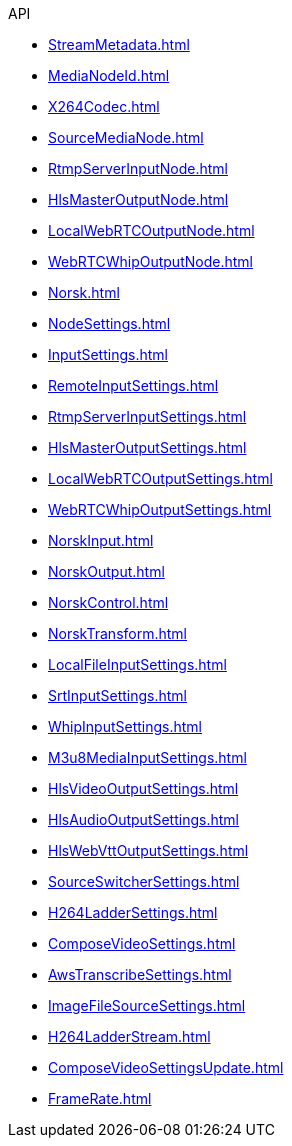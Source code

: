 .API
* xref:StreamMetadata.adoc[]
* xref:MediaNodeId.adoc[]
* xref:X264Codec.adoc[]
* xref:SourceMediaNode.adoc[]
* xref:RtmpServerInputNode.adoc[]
* xref:HlsMasterOutputNode.adoc[]
* xref:LocalWebRTCOutputNode.adoc[]
* xref:WebRTCWhipOutputNode.adoc[]
* xref:Norsk.adoc[]
* xref:NodeSettings.adoc[]
* xref:InputSettings.adoc[]
* xref:RemoteInputSettings.adoc[]
* xref:RtmpServerInputSettings.adoc[]
* xref:HlsMasterOutputSettings.adoc[]
* xref:LocalWebRTCOutputSettings.adoc[]
* xref:WebRTCWhipOutputSettings.adoc[]
* xref:NorskInput.adoc[]
* xref:NorskOutput.adoc[]
* xref:NorskControl.adoc[]
* xref:NorskTransform.adoc[]
* xref:LocalFileInputSettings.adoc[]
* xref:SrtInputSettings.adoc[]
* xref:WhipInputSettings.adoc[]
* xref:M3u8MediaInputSettings.adoc[]
* xref:HlsVideoOutputSettings.adoc[]
* xref:HlsAudioOutputSettings.adoc[]
* xref:HlsWebVttOutputSettings.adoc[]
* xref:SourceSwitcherSettings.adoc[]
* xref:H264LadderSettings.adoc[]
* xref:ComposeVideoSettings.adoc[]
* xref:AwsTranscribeSettings.adoc[]
* xref:ImageFileSourceSettings.adoc[]
* xref:H264LadderStream.adoc[]
* xref:ComposeVideoSettingsUpdate.adoc[]
* xref:FrameRate.adoc[]